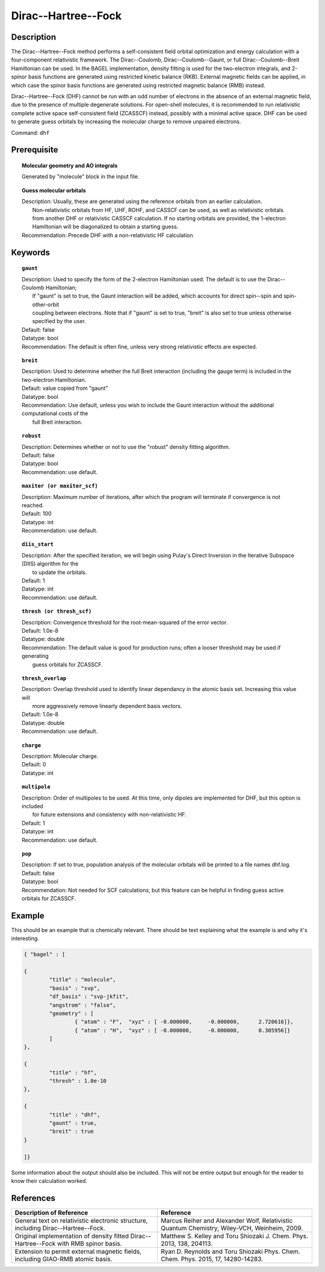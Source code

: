 .. _dhf:

*************
Dirac--Hartree--Fock
*************

Description
===========

The Dirac--Hartree--Fock method performs a self-consistent field orbital optimization and energy calculation
with a four-component relativistic framework.  The Dirac--Coulomb, Dirac--Coulomb--Gaunt, or full Dirac--Coulomb--Breit 
Hamiltonian can be used.  In the BAGEL implementation, density fitting is used for the two-electron integrals, and 
2-spinor basis functions are generated using restricted kinetic balance (RKB).  
External magnetic fields can be applied, in which case the spinor basis functions are generated using restricted magnetic balance (RMB) instead.  

Dirac--Hartree--Fock (DHF) cannot be run with an odd number of electrons in the absence of an external magnetic field, due 
to the presence of multiple degenerate solutions.  For open-shell molecules, it is recommended to run relativistic 
complete active space self-consistent field (ZCASSCF) instead, possibly with a minimal active space.  
DHF can be used to generate guess orbitals by increasing the molecular charge to remove unpaired electrons.  

Command: ``dhf``

Prerequisite
=============

.. topic:: Molecular geometry and AO integrals

   | Generated by "molecule" block in the input file.  

.. topic:: Guess molecular orbitals

   | Description: Usually, these are generated using the reference orbitals from an earlier calculation.  
   |     Non-relativistic orbitals from HF, UHF, ROHF, and CASSCF can be used, as well as relativistic orbitals 
   |     from another DHF or relativistic CASSCF calculation.  If no starting orbitals are provided, the 1-electron 
   |     Hamiltonian will be diagonalized to obtain a starting guess.  
   | Recommendation: Precede DHF with a non-relativistic HF calculation 

Keywords
========

.. topic:: ``gaunt``

   | Description:  Used to specify the form of the 2-electron Hamiltonian used.  The default is to use the Dirac--Coulomb Hamiltonian;
   |     If "gaunt" is set to true, the Gaunt interaction will be added, which accounts for direct spin--spin and spin-other-orbit 
   |     coupling between electrons.  Note that if "gaunt" is set to true, "breit" is also set to true unless otherwise specified by the user.  
   | Default: false
   | Datatype: bool
   | Recommendation:  The default is often fine, unless very strong relativistic effects are expected.  

.. topic:: ``breit``

   | Description:  Used to determine whether the full Breit interaction (including the gauge term) is included in the two-electron Hamiltonian.  
   | Default: value copied from "gaunt"
   | Datatype: bool
   | Recommendation: Use default, unless you wish to include the Gaunt interaction without the additional computational costs of the 
   |      full Breit interaction.

.. topic:: ``robust``

   | Description:  Determines whether or not to use the "robust" density fitting algorithm.  
   | Default: false
   | Datatype: bool
   | Recommendation: use default.

.. topic:: ``maxiter (or maxiter_scf)``

   | Description:  Maximum number of iterations, after which the program will terminate if convergence is not reached.  
   | Default: 100
   | Datatype: int
   | Recommendation: use default.

.. topic:: ``diis_start``

   | Description:  After the specified iteration, we will begin using Pulay's Direct Inversion in the Iterative Subspace (DIIS) algorithm for the 
   |      to update the orbitals.  
   | Default: 1
   | Datatype: int
   | Recommendation: use default.

.. topic:: ``thresh (or thresh_scf)``

   | Description:  Convergence threshold for the root-mean-squared of the error vector.  
   | Default: 1.0e-8
   | Datatype: double
   | Recommendation: The default value is good for production runs; often a looser threshold may be used if generating 
   |     guess orbitals for ZCASSCF.  

.. topic:: ``thresh_overlap``

   | Description:  Overlap threshold used to identify linear dependancy in the atomic basis set.  Increasing this value will 
   |      more aggressively remove linearly dependent basis vectors.  
   | Default: 1.0e-8
   | Datatype: double
   | Recommendation: use default.

.. topic:: ``charge``

   | Description:  Molecular charge.  
   | Default: 0
   | Datatype: int

.. topic:: ``multipole``

   | Description:  Order of multipoles to be used.  At this time, only dipoles are implemented for DHF, but this option is included 
   |      for future extensions and consistency with non-relativistic HF.  
   | Default: 1
   | Datatype: int
   | Recommendation: use default.  

.. topic:: ``pop``

   | Description:  If set to true, population analysis of the molecular orbitals will be printed to a file names dhf.log.  
   | Default: false
   | Datatype: bool
   | Recommendation:  Not needed for SCF calculations, but this feature can be helpful in finding guess active orbitals for ZCASSCF.  

Example
=======
This should be an example that is chemically relevant. There should be text explaining what the example is and why it's interesting.

.. code-block:: javascript 

	{ "bagel" : [

	{
		"title" : "molecule",
		"basis" : "svp",
		"df_basis" : "svp-jkfit",
		"angstrom" : "false",
		"geometry" : [
 			{ "atom" : "F",  "xyz" : [ -0.000000,     -0.000000,      2.720616]},
			{ "atom" : "H",  "xyz" : [ -0.000000,     -0.000000,      0.305956]}
		]
	},

	{
		"title" : "hf",
		"thresh" : 1.0e-10
	},

	{
		"title" : "dhf",
		"gaunt" : true,
		"breit" : true
	}

	]}

Some information about the output should also be included. This will not be entire output but enough for the reader to know their calculation worked.

References
==========

+-----------------------------------------------+-----------------------------------------------------------------------+
|          Description of Reference             |                          Reference                                    | 
+===============================================+=======================================================================+
| General text on relativistic electronic       | Marcus Reiher and Alexander Wolf, Relativistic Quantum Chemistry,     |
| structure, including Dirac--Hartree--Fock.    | Wiley-VCH, Weinheim, 2009.                                            |
+-----------------------------------------------+-----------------------------------------------------------------------+
| Original implementation of density fitted     | Matthew S. Kelley and Toru Shiozaki J. Chem. Phys. 2013, 138, 204113. |
| Dirac--Hartree--Fock with RMB spinor basis.   |                                                                       |
+-----------------------------------------------+-----------------------------------------------------------------------+
| Extension to permit external magnetic fields, | Ryan D. Reynolds and Toru Shiozaki Phys. Chem. Chem. Phys. 2015, 17,  |
| including GIAO-RMB atomic basis.              | 14280-14283.                                                          |
+-----------------------------------------------+-----------------------------------------------------------------------+


